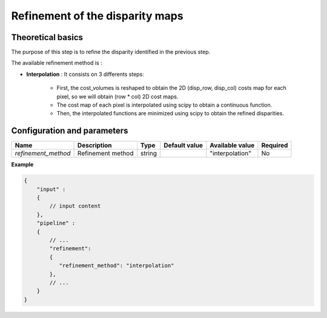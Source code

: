 .. _refinement:

Refinement of the disparity maps
================================

Theoretical basics
------------------
The purpose of this step is to refine the disparity identified in the previous step.

The available refinement method is :

* **Interpolation** : It consists on 3 differents steps:

    * First, the cost_volumes is reshaped to obtain the 2D (disp_row, disp_col) costs map for each pixel, so we will obtain (row * col) 2D cost maps.
    * The cost map of each pixel is interpolated using scipy to obtain a continuous function.
    * Then, the interpolated functions are minimized using scipy to obtain the refined disparities.

Configuration and parameters
----------------------------
+---------------------+-------------------+--------+---------------+---------------------+----------+
| Name                | Description       | Type   | Default value | Available value     | Required |
+=====================+===================+========+===============+=====================+==========+
| *refinement_method* | Refinement method | string |               |"interpolation"      | No       |
+---------------------+-------------------+--------+---------------+---------------------+----------+

**Example**

.. code:: json
    :name: Refinement example

    {
        "input" :
        {
            // input content
        },
        "pipeline" :
        {
            // ...
            "refinement":
            {
               "refinement_method": "interpolation"
            },
            // ...
        }
    }

